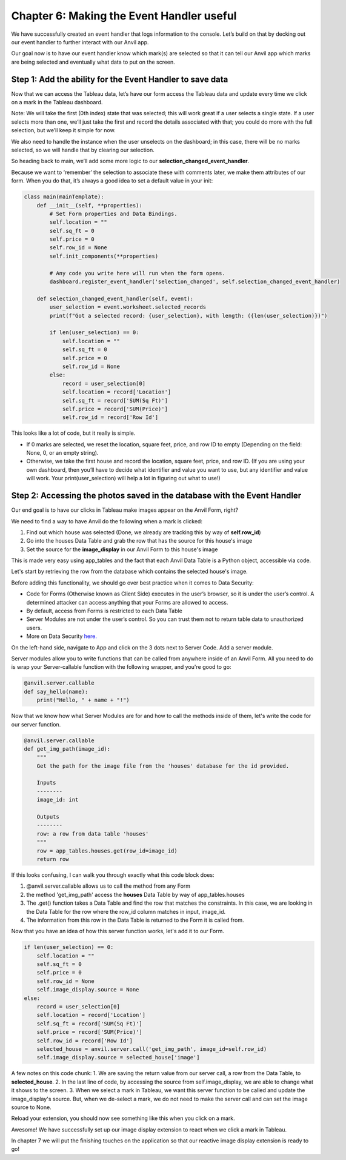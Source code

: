 Chapter 6: Making the Event Handler useful
===================================

We have successfully created an event handler that logs information to the console. Let’s build on that by decking out our event handler to further interact with our Anvil app.

Our goal now is to have our event handler know which mark(s) are selected so that it can tell our Anvil app which marks are being selected and eventually what data to put on the screen.

Step 1: Add the ability for the Event Handler to save data
~~~~~~~~~~~~~~~~~~~~~~~~~~

Now that we can access the Tableau data, let’s have our form access the Tableau data and update every time we click on a mark in the Tableau dashboard.

Note: We will take the first (0th index) state that was selected; this will work great if a user selects a single state. If a user selects more than one, we’ll just take the first and record the details associated with that; you could do more with the full selection, but we’ll keep it simple for now.

We also need to handle the instance when the user unselects on the dashboard; in this case, there will be no marks selected, so we will handle that by clearing our selection.

So heading back to main, we’ll add some more logic to our **selection_changed_event_handler**.

Because we want to ‘remember’ the selection to associate these with comments later, we make them attributes of our form. When you do that, it’s always a good idea to set a default value in your init:

.. code-block:: python

    class main(mainTemplate):
        def __init__(self, **properties):
            # Set Form properties and Data Bindings.
            self.location = ""
            self.sq_ft = 0
            self.price = 0
            self.row_id = None
            self.init_components(**properties)

            # Any code you write here will run when the form opens.
            dashboard.register_event_handler('selection_changed', self.selection_changed_event_handler)

        def selection_changed_event_handler(self, event):
            user_selection = event.worksheet.selected_records
            print(f"Got a selected record: {user_selection}, with length: ({len(user_selection)})")

            if len(user_selection) == 0:
                self.location = ""
                self.sq_ft = 0
                self.price = 0
                self.row_id = None
            else:
                record = user_selection[0]
                self.location = record['Location']
                self.sq_ft = record['SUM(Sq Ft)']
                self.price = record['SUM(Price)']
                self.row_id = record['Row Id']

This looks like a lot of code, but it really is simple.

•	If 0 marks are selected, we reset the location, square feet, price, and row ID to empty (Depending on the field: None, 0, or an empty string).

•	Otherwise, we take the first house and record the location, square feet, price, and row ID. (If you are using your own dashboard, then you’ll have to decide what identifier and value you want to use, but any identifier and value will work. Your print(user_selection) will help a lot in figuring out what to use!)


Step 2: Accessing the photos saved in the database with the Event Handler
~~~~~~~~~~~~~~~~~~~~~~~~~~

Our end goal is to have our clicks in Tableau make images appear on the Anvil Form, right? 

We need to find a way to have Anvil do the following when a mark is clicked:

1. Find out which house was selected (Done, we already are tracking this by way of **self.row_id**)
2. Go into the houses Data Table and grab the row that has the source for this house's image
3. Set the source for the **image_display** in our Anvil Form to this house's image

This is made very easy using app_tables and the fact that each Anvil Data Table is a Python object, accessible via code.

Let's start by retrieving the row from the database which contains the selected house's image.

Before adding this functionality, we should go over best practice when it comes to Data Security:

- Code for Forms (Otherwise known as Client Side) executes in the user’s browser, so it is under the user’s control. A determined attacker can access anything that your Forms are allowed to access.
- By default, access from Forms is restricted to each Data Table 
- Server Modules are not under the user’s control. So you can trust them not to return table data to unauthorized users.
- More on Data Security `here. <https://anvil.works/docs/data-tables/data-security>`_ 

On the left-hand side, navigate to App and click on the 3 dots next to Server Code. Add a server module.

.. image:: images/39-setting-up-server-side-architecture.png

Server modules allow you to write functions that can be called from anywhere inside of an Anvil Form. All you need to do is wrap your Server-callable function with the following wrapper, and you're good to go:

.. code-block:: python

    @anvil.server.callable
    def say_hello(name):
        print("Hello, " + name + "!")

Now that we know how what Server Modules are for and how to call the methods inside of them, let's write the code for our server function.

.. code-block:: python

    @anvil.server.callable
    def get_img_path(image_id):
        """
        Get the path for the image file from the 'houses' database for the id provided.
        
        Inputs
        --------
        image_id: int
        
        Outputs
        --------
        row: a row from data table 'houses'
        """
        row = app_tables.houses.get(row_id=image_id)
        return row

If this looks confusing, I can walk you through exactly what this code block does:

1. @anvil.server.callable allows us to call the method from any Form 
2. the method 'get_img_path' access the **houses** Data Table by way of app_tables.houses
3. The .get() function takes a Data Table and find the row that matches the constraints. In this case, we are looking in the Data Table for the row where the row_id column matches in input, image_id.
4. The information from this row in the Data Table is returned to the Form it is called from.

Now that you have an idea of how this server function works, let's add it to our Form.

.. code-block:: python

    if len(user_selection) == 0:
        self.location = ""
        self.sq_ft = 0
        self.price = 0
        self.row_id = None
        self.image_display.source = None
    else:
        record = user_selection[0]
        self.location = record['Location']
        self.sq_ft = record['SUM(Sq Ft)']
        self.price = record['SUM(Price)']
        self.row_id = record['Row Id']
        selected_house = anvil.server.call('get_img_path', image_id=self.row_id)
        self.image_display.source = selected_house['image']

A few notes on this code chunk:
1. We are saving the return value from our server call, a row from the Data Table, to **selected_house**.
2. In the last line of code, by accessing the source from self.image_display, we are able to change what it shows to the screen. 
3. When we select a mark in Tableau, we want this server function to be called and update the image_display's source. But, when we de-select a mark, we do not need to make the server call and can set the image source to None.

Reload your extension, you should now see something like this when you click on a mark.

.. image:: images/40-it-worked.png

Awesome! We have successfully set up our image display extension to react when we click a mark in Tableau.

In chapter 7 we will put the finishing touches on the application so that our reactive image display extension is ready to go!




